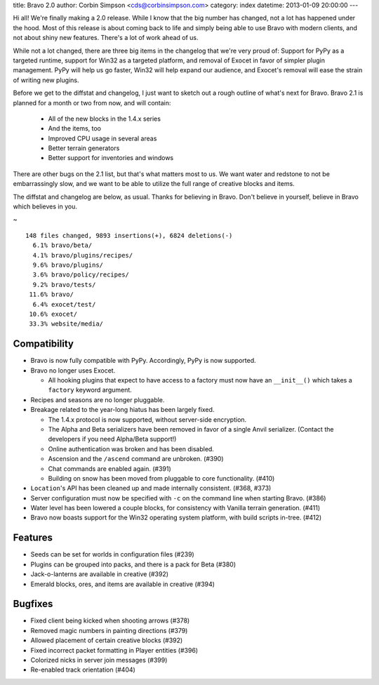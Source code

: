 title: Bravo 2.0
author: Corbin Simpson <cds@corbinsimpson.com>
category: index
datetime: 2013-01-09 20:00:00
---

Hi all! We're finally making a 2.0 release. While I know that the big number
has changed, not a lot has happened under the hood. Most of this release is
about coming back to life and simply being able to use Bravo with modern
clients, and not about shiny new features. There's a lot of work ahead of us.

While not a lot changed, there are three big items in the changelog that we're
very proud of: Support for PyPy as a targeted runtime, support for Win32 as a
targeted platform, and removal of Exocet in favor of simpler plugin
management. PyPy will help us go faster, Win32 will help expand our audience,
and Exocet's removal will ease the strain of writing new plugins.

Before we get to the diffstat and changelog, I just want to sketch out a rough
outline of what's next for Bravo. Bravo 2.1 is planned for a month or two from
now, and will contain:

 * All of the new blocks in the 1.4.x series
 * And the items, too
 * Improved CPU usage in several areas
 * Better terrain generators
 * Better support for inventories and windows

There are other bugs on the 2.1 list, but that's what matters most to us. We
want water and redstone to not be embarrassingly slow, and we want to be able
to utilize the full range of creative blocks and items.

The diffstat and changelog are below, as usual. Thanks for believing in Bravo.
Don't believe in yourself, believe in Bravo which believes in you.

~

::

 148 files changed, 9893 insertions(+), 6824 deletions(-)
   6.1% bravo/beta/
   4.1% bravo/plugins/recipes/
   9.6% bravo/plugins/
   3.6% bravo/policy/recipes/
   9.2% bravo/tests/
  11.6% bravo/
   6.4% exocet/test/
  10.6% exocet/
  33.3% website/media/

Compatibility
-------------

* Bravo is now fully compatible with PyPy. Accordingly, PyPy is now supported.
* Bravo no longer uses Exocet.

  * All hooking plugins that expect to have access to a factory must now have
    an ``__init__()`` which takes a ``factory`` keyword argument.
* Recipes and seasons are no longer pluggable.
* Breakage related to the year-long hiatus has been largely fixed.

  * The 1.4.x protocol is now supported, without server-side encryption.
  * The Alpha and Beta serializers have been removed in favor of a single Anvil
    serializer. (Contact the developers if you need Alpha/Beta support!)
  * Online authentication was broken and has been disabled.
  * Ascension and the ``/ascend`` command are unbroken. (#390)
  * Chat commands are enabled again. (#391)
  * Building on snow has been moved from pluggable to core functionality.
    (#410)
* ``Location``'s API has been cleaned up and made internally consistent.
  (#368, #373)
* Server configuration must now be specified with ``-c`` on the command line
  when starting Bravo. (#386)
* Water level has been lowered a couple blocks, for consistency with Vanilla
  terrain generation. (#411)
* Bravo now boasts support for the Win32 operating system platform, with build
  scripts in-tree. (#412)

Features
--------

* Seeds can be set for worlds in configuration files (#239)
* Plugins can be grouped into packs, and there is a pack for Beta (#380)
* Jack-o-lanterns are available in creative (#392)
* Emerald blocks, ores, and items are available in creative (#394)

Bugfixes
--------

* Fixed client being kicked when shooting arrows (#378)
* Removed magic numbers in painting directions (#379)
* Allowed placement of certain creative blocks (#392)
* Fixed incorrect packet formatting in Player entities (#396)
* Colorized nicks in server join messages (#399)
* Re-enabled track orientation (#404)

